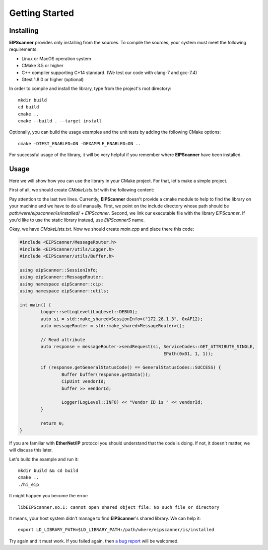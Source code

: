 Getting Started
===============

Installing
----------

**EIPScanner** provides only installing from the sources. To compile the sources, your system must meet the following
requirements:

* Linux or MacOS operation system
* CMake 3.5 or higher 
* C++ compiler supporting C+14 standard. (We test our code with clang-7 and gcc-7.4)
* Gtest 1.8.0 or higher (optional)


In order to compile and install the library, type from the project's root directory:

::

   mkdir build
   cd build
   cmake ..
   cmake --build . --target install

Optionally, you can build the usage examples and the unit tests by adding the following CMake options:

::

   cmake -DTEST_ENABLED=ON -DEXAMPLE_ENABLED=ON ..


For successful usage of the library, it will be very helpful if you remember where **EIPScanner** have 
been installed.

Usage
-----

Here we will show how you can use the library in your CMake project. For that, let's make a simple project.

First of all, we should create *CMakeLists.txt* with the following content: 

.. code-block:: cmake
  :emphasize-lines: 8,9

   cmake_minimum_required(VERSION 3.5)
   project(hi_eip)

   set(CMAKE_CXX_STANDARD 14)

   add_executable(hi_eip main.cpp)

   include_directories(/usr/local/include/EIPScanner)
   target_link_libraries(hi_eip EIPScanner)


Pay attention to the last two lines. Currently, **EIPScanner** doesn't provide a cmake module to help to find
the library on your machine and we have to do all manually. First, we point on the include directory whose path
should be `path/were/eipscanner/is/installed/` + `EIPScanner`. Second, we link our executable file with the library 
`EIPScanner`. If you'd like to use the static library instead, use `EIPScannerS` name.

Okay, we have *CMakeLists.txt*. Now we should create *main.cpp* and place there this code:

.. code-block:: cpp
  
   #include <EIPScanner/MessageRouter.h>
   #include <EIPScanner/utils/Logger.h>
   #include <EIPScanner/utils/Buffer.h>

   using eipScanner::SessionInfo;
   using eipScanner::MessageRouter;
   using namespace eipScanner::cip;
   using namespace eipScanner::utils;

   int main() {
           Logger::setLogLevel(LogLevel::DEBUG);
           auto si = std::make_shared<SessionInfo>("172.28.1.3", 0xAF12);
           auto messageRouter = std::make_shared<MessageRouter>();

           // Read attribute
           auto response = messageRouter->sendRequest(si, ServiceCodes::GET_ATTRIBUTE_SINGLE,
                                                          EPath(0x01, 1, 1));

           if (response.getGeneralStatusCode() == GeneralStatusCodes::SUCCESS) {
                   Buffer buffer(response.getData());
                   CipUint vendorId;
                   buffer >> vendorId;

                   Logger(LogLevel::INFO) << "Vendor ID is " << vendorId;
           }

           return 0;
   }


If you are familiar with **EtherNet/IP** protocol you should understand that the code is doing. If not, it doesn't matter,
we will discuss this later.

Let's build the example and run it:

::

  mkdir build && cd build
  cmake ..
  ./hi_eip


It might happen you become the error:

::

  libEIPScanner.so.1: cannot open shared object file: No such file or directory


It means, your host system didn't manage to find **EIPScanner**'s shared library. We can help it:

::

  export LD_LIBRARY_PATH=$LD_LIBRARY_PATH:/path/where/eipscanner/is/installed


Try again and it must work. If you failed again, then `a bug report`_ will be welcomed. 


.. _a bug report: https://github.com/nimbuscontrols/EIPScanner/issues

